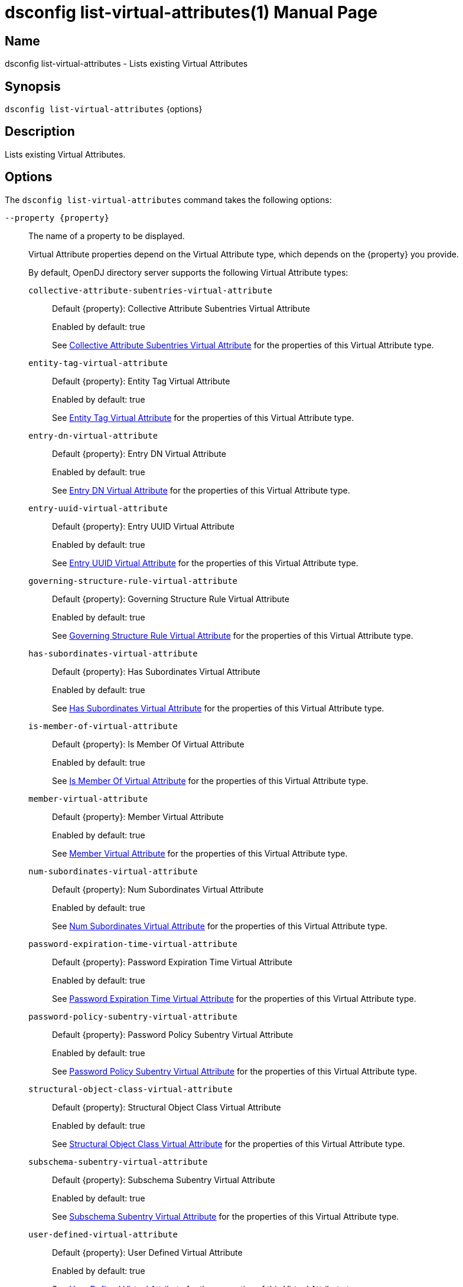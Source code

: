 ////
  The contents of this file are subject to the terms of the Common Development and
  Distribution License (the License). You may not use this file except in compliance with the
  License.

  You can obtain a copy of the License at legal/CDDLv1.0.txt. See the License for the
  specific language governing permission and limitations under the License.

  When distributing Covered Software, include this CDDL Header Notice in each file and include
  the License file at legal/CDDLv1.0.txt. If applicable, add the following below the CDDL
  Header, with the fields enclosed by brackets [] replaced by your own identifying
  information: "Portions Copyright [year] [name of copyright owner]".

  Copyright 2011-2017 ForgeRock AS.
  Portions Copyright 2025 3A Systems LLC.
////

[#dsconfig-list-virtual-attributes]
= dsconfig list-virtual-attributes(1)
:doctype: manpage
:manmanual: Directory Server Tools
:mansource: OpenDJ

== Name
dsconfig list-virtual-attributes - Lists existing Virtual Attributes

== Synopsis

`dsconfig list-virtual-attributes` {options}

[#dsconfig-list-virtual-attributes-description]
== Description

Lists existing Virtual Attributes.



[#dsconfig-list-virtual-attributes-options]
== Options

The `dsconfig list-virtual-attributes` command takes the following options:

--
`--property {property}`::

The name of a property to be displayed.
+

[open]
====
Virtual Attribute properties depend on the Virtual Attribute type, which depends on the {property} you provide.

By default, OpenDJ directory server supports the following Virtual Attribute types:

`collective-attribute-subentries-virtual-attribute`::
+
Default {property}: Collective Attribute Subentries Virtual Attribute
+
Enabled by default: true
+
See  <<dsconfig-list-virtual-attributes-collective-attribute-subentries-virtual-attribute>> for the properties of this Virtual Attribute type.
`entity-tag-virtual-attribute`::
+
Default {property}: Entity Tag Virtual Attribute
+
Enabled by default: true
+
See  <<dsconfig-list-virtual-attributes-entity-tag-virtual-attribute>> for the properties of this Virtual Attribute type.
`entry-dn-virtual-attribute`::
+
Default {property}: Entry DN Virtual Attribute
+
Enabled by default: true
+
See  <<dsconfig-list-virtual-attributes-entry-dn-virtual-attribute>> for the properties of this Virtual Attribute type.
`entry-uuid-virtual-attribute`::
+
Default {property}: Entry UUID Virtual Attribute
+
Enabled by default: true
+
See  <<dsconfig-list-virtual-attributes-entry-uuid-virtual-attribute>> for the properties of this Virtual Attribute type.
`governing-structure-rule-virtual-attribute`::
+
Default {property}: Governing Structure Rule Virtual Attribute
+
Enabled by default: true
+
See  <<dsconfig-list-virtual-attributes-governing-structure-rule-virtual-attribute>> for the properties of this Virtual Attribute type.
`has-subordinates-virtual-attribute`::
+
Default {property}: Has Subordinates Virtual Attribute
+
Enabled by default: true
+
See  <<dsconfig-list-virtual-attributes-has-subordinates-virtual-attribute>> for the properties of this Virtual Attribute type.
`is-member-of-virtual-attribute`::
+
Default {property}: Is Member Of Virtual Attribute
+
Enabled by default: true
+
See  <<dsconfig-list-virtual-attributes-is-member-of-virtual-attribute>> for the properties of this Virtual Attribute type.
`member-virtual-attribute`::
+
Default {property}: Member Virtual Attribute
+
Enabled by default: true
+
See  <<dsconfig-list-virtual-attributes-member-virtual-attribute>> for the properties of this Virtual Attribute type.
`num-subordinates-virtual-attribute`::
+
Default {property}: Num Subordinates Virtual Attribute
+
Enabled by default: true
+
See  <<dsconfig-list-virtual-attributes-num-subordinates-virtual-attribute>> for the properties of this Virtual Attribute type.
`password-expiration-time-virtual-attribute`::
+
Default {property}: Password Expiration Time Virtual Attribute
+
Enabled by default: true
+
See  <<dsconfig-list-virtual-attributes-password-expiration-time-virtual-attribute>> for the properties of this Virtual Attribute type.
`password-policy-subentry-virtual-attribute`::
+
Default {property}: Password Policy Subentry Virtual Attribute
+
Enabled by default: true
+
See  <<dsconfig-list-virtual-attributes-password-policy-subentry-virtual-attribute>> for the properties of this Virtual Attribute type.
`structural-object-class-virtual-attribute`::
+
Default {property}: Structural Object Class Virtual Attribute
+
Enabled by default: true
+
See  <<dsconfig-list-virtual-attributes-structural-object-class-virtual-attribute>> for the properties of this Virtual Attribute type.
`subschema-subentry-virtual-attribute`::
+
Default {property}: Subschema Subentry Virtual Attribute
+
Enabled by default: true
+
See  <<dsconfig-list-virtual-attributes-subschema-subentry-virtual-attribute>> for the properties of this Virtual Attribute type.
`user-defined-virtual-attribute`::
+
Default {property}: User Defined Virtual Attribute
+
Enabled by default: true
+
See  <<dsconfig-list-virtual-attributes-user-defined-virtual-attribute>> for the properties of this Virtual Attribute type.
====

`-z | --unit-size {unit}`::

Display size data using the specified unit. The value for UNIT can be one of b, kb, mb, gb, or tb (bytes, kilobytes, megabytes, gigabytes, or terabytes).
+

[open]
====
Virtual Attribute properties depend on the Virtual Attribute type, which depends on the {unit} you provide.

By default, OpenDJ directory server supports the following Virtual Attribute types:

`collective-attribute-subentries-virtual-attribute`::
+
Default {unit}: Collective Attribute Subentries Virtual Attribute
+
Enabled by default: true
+
See  <<dsconfig-list-virtual-attributes-collective-attribute-subentries-virtual-attribute>> for the properties of this Virtual Attribute type.
`entity-tag-virtual-attribute`::
+
Default {unit}: Entity Tag Virtual Attribute
+
Enabled by default: true
+
See  <<dsconfig-list-virtual-attributes-entity-tag-virtual-attribute>> for the properties of this Virtual Attribute type.
`entry-dn-virtual-attribute`::
+
Default {unit}: Entry DN Virtual Attribute
+
Enabled by default: true
+
See  <<dsconfig-list-virtual-attributes-entry-dn-virtual-attribute>> for the properties of this Virtual Attribute type.
`entry-uuid-virtual-attribute`::
+
Default {unit}: Entry UUID Virtual Attribute
+
Enabled by default: true
+
See  <<dsconfig-list-virtual-attributes-entry-uuid-virtual-attribute>> for the properties of this Virtual Attribute type.
`governing-structure-rule-virtual-attribute`::
+
Default {unit}: Governing Structure Rule Virtual Attribute
+
Enabled by default: true
+
See  <<dsconfig-list-virtual-attributes-governing-structure-rule-virtual-attribute>> for the properties of this Virtual Attribute type.
`has-subordinates-virtual-attribute`::
+
Default {unit}: Has Subordinates Virtual Attribute
+
Enabled by default: true
+
See  <<dsconfig-list-virtual-attributes-has-subordinates-virtual-attribute>> for the properties of this Virtual Attribute type.
`is-member-of-virtual-attribute`::
+
Default {unit}: Is Member Of Virtual Attribute
+
Enabled by default: true
+
See  <<dsconfig-list-virtual-attributes-is-member-of-virtual-attribute>> for the properties of this Virtual Attribute type.
`member-virtual-attribute`::
+
Default {unit}: Member Virtual Attribute
+
Enabled by default: true
+
See  <<dsconfig-list-virtual-attributes-member-virtual-attribute>> for the properties of this Virtual Attribute type.
`num-subordinates-virtual-attribute`::
+
Default {unit}: Num Subordinates Virtual Attribute
+
Enabled by default: true
+
See  <<dsconfig-list-virtual-attributes-num-subordinates-virtual-attribute>> for the properties of this Virtual Attribute type.
`password-expiration-time-virtual-attribute`::
+
Default {unit}: Password Expiration Time Virtual Attribute
+
Enabled by default: true
+
See  <<dsconfig-list-virtual-attributes-password-expiration-time-virtual-attribute>> for the properties of this Virtual Attribute type.
`password-policy-subentry-virtual-attribute`::
+
Default {unit}: Password Policy Subentry Virtual Attribute
+
Enabled by default: true
+
See  <<dsconfig-list-virtual-attributes-password-policy-subentry-virtual-attribute>> for the properties of this Virtual Attribute type.
`structural-object-class-virtual-attribute`::
+
Default {unit}: Structural Object Class Virtual Attribute
+
Enabled by default: true
+
See  <<dsconfig-list-virtual-attributes-structural-object-class-virtual-attribute>> for the properties of this Virtual Attribute type.
`subschema-subentry-virtual-attribute`::
+
Default {unit}: Subschema Subentry Virtual Attribute
+
Enabled by default: true
+
See  <<dsconfig-list-virtual-attributes-subschema-subentry-virtual-attribute>> for the properties of this Virtual Attribute type.
`user-defined-virtual-attribute`::
+
Default {unit}: User Defined Virtual Attribute
+
Enabled by default: true
+
See  <<dsconfig-list-virtual-attributes-user-defined-virtual-attribute>> for the properties of this Virtual Attribute type.
====

`-m | --unit-time {unit}`::

Display time data using the specified unit. The value for UNIT can be one of ms, s, m, h, d, or w (milliseconds, seconds, minutes, hours, days, or weeks).
+

[open]
====
Virtual Attribute properties depend on the Virtual Attribute type, which depends on the {unit} you provide.

By default, OpenDJ directory server supports the following Virtual Attribute types:

`collective-attribute-subentries-virtual-attribute`::
+
Default {unit}: Collective Attribute Subentries Virtual Attribute
+
Enabled by default: true
+
See  <<dsconfig-list-virtual-attributes-collective-attribute-subentries-virtual-attribute>> for the properties of this Virtual Attribute type.
`entity-tag-virtual-attribute`::
+
Default {unit}: Entity Tag Virtual Attribute
+
Enabled by default: true
+
See  <<dsconfig-list-virtual-attributes-entity-tag-virtual-attribute>> for the properties of this Virtual Attribute type.
`entry-dn-virtual-attribute`::
+
Default {unit}: Entry DN Virtual Attribute
+
Enabled by default: true
+
See  <<dsconfig-list-virtual-attributes-entry-dn-virtual-attribute>> for the properties of this Virtual Attribute type.
`entry-uuid-virtual-attribute`::
+
Default {unit}: Entry UUID Virtual Attribute
+
Enabled by default: true
+
See  <<dsconfig-list-virtual-attributes-entry-uuid-virtual-attribute>> for the properties of this Virtual Attribute type.
`governing-structure-rule-virtual-attribute`::
+
Default {unit}: Governing Structure Rule Virtual Attribute
+
Enabled by default: true
+
See  <<dsconfig-list-virtual-attributes-governing-structure-rule-virtual-attribute>> for the properties of this Virtual Attribute type.
`has-subordinates-virtual-attribute`::
+
Default {unit}: Has Subordinates Virtual Attribute
+
Enabled by default: true
+
See  <<dsconfig-list-virtual-attributes-has-subordinates-virtual-attribute>> for the properties of this Virtual Attribute type.
`is-member-of-virtual-attribute`::
+
Default {unit}: Is Member Of Virtual Attribute
+
Enabled by default: true
+
See  <<dsconfig-list-virtual-attributes-is-member-of-virtual-attribute>> for the properties of this Virtual Attribute type.
`member-virtual-attribute`::
+
Default {unit}: Member Virtual Attribute
+
Enabled by default: true
+
See  <<dsconfig-list-virtual-attributes-member-virtual-attribute>> for the properties of this Virtual Attribute type.
`num-subordinates-virtual-attribute`::
+
Default {unit}: Num Subordinates Virtual Attribute
+
Enabled by default: true
+
See  <<dsconfig-list-virtual-attributes-num-subordinates-virtual-attribute>> for the properties of this Virtual Attribute type.
`password-expiration-time-virtual-attribute`::
+
Default {unit}: Password Expiration Time Virtual Attribute
+
Enabled by default: true
+
See  <<dsconfig-list-virtual-attributes-password-expiration-time-virtual-attribute>> for the properties of this Virtual Attribute type.
`password-policy-subentry-virtual-attribute`::
+
Default {unit}: Password Policy Subentry Virtual Attribute
+
Enabled by default: true
+
See  <<dsconfig-list-virtual-attributes-password-policy-subentry-virtual-attribute>> for the properties of this Virtual Attribute type.
`structural-object-class-virtual-attribute`::
+
Default {unit}: Structural Object Class Virtual Attribute
+
Enabled by default: true
+
See  <<dsconfig-list-virtual-attributes-structural-object-class-virtual-attribute>> for the properties of this Virtual Attribute type.
`subschema-subentry-virtual-attribute`::
+
Default {unit}: Subschema Subentry Virtual Attribute
+
Enabled by default: true
+
See  <<dsconfig-list-virtual-attributes-subschema-subentry-virtual-attribute>> for the properties of this Virtual Attribute type.
`user-defined-virtual-attribute`::
+
Default {unit}: User Defined Virtual Attribute
+
Enabled by default: true
+
See  <<dsconfig-list-virtual-attributes-user-defined-virtual-attribute>> for the properties of this Virtual Attribute type.
====

--

[#dsconfig-list-virtual-attributes-collective-attribute-subentries-virtual-attribute]
== Collective Attribute Subentries Virtual Attribute

Virtual Attributes of type collective-attribute-subentries-virtual-attribute have the following properties:

--


attribute-type::
[open]
====
Description::
Specifies the attribute type for the attribute whose values are to be dynamically assigned by the virtual attribute. 


Default Value::
collectiveAttributeSubentries


Allowed Values::
The name of an attribute type defined in the server schema.


Multi-valued::
No

Required::
Yes

Admin Action Required::
None

Advanced Property::
No

Read-only::
No


====

base-dn::
[open]
====
Description::
Specifies the base DNs for the branches containing entries that are eligible to use this virtual attribute. If no values are given, then the server generates virtual attributes anywhere in the server.


Default Value::
The location of the entry in the server is not taken into account when determining whether an entry is eligible to use this virtual attribute.


Allowed Values::
A valid DN.


Multi-valued::
Yes

Required::
No

Admin Action Required::
None

Advanced Property::
No

Read-only::
No


====

conflict-behavior::
[open]
====
Description::
Specifies the behavior that the server is to exhibit for entries that already contain one or more real values for the associated attribute. 


Default Value::
virtual-overrides-real


Allowed Values::


merge-real-and-virtual::
Indicates that the virtual attribute provider is to preserve any real values contained in the entry and merge them with the set of generated virtual values so that both the real and virtual values are used.

real-overrides-virtual::
Indicates that any real values contained in the entry are preserved and used, and virtual values are not generated.

virtual-overrides-real::
Indicates that the virtual attribute provider suppresses any real values contained in the entry and generates virtual values and uses them.



Multi-valued::
No

Required::
No

Admin Action Required::
None

Advanced Property::
Yes (Use --advanced in interactive mode.)

Read-only::
No


====

enabled::
[open]
====
Description::
Indicates whether the Virtual Attribute is enabled for use. 


Default Value::
None


Allowed Values::
true
false


Multi-valued::
No

Required::
Yes

Admin Action Required::
None

Advanced Property::
No

Read-only::
No


====

filter::
[open]
====
Description::
Specifies the search filters to be applied against entries to determine if the virtual attribute is to be generated for those entries. If no values are given, then any entry is eligible to have the value generated. If one or more filters are specified, then only entries that match at least one of those filters are allowed to have the virtual attribute.


Default Value::
(objectClass=*)


Allowed Values::
Any valid search filter string.


Multi-valued::
Yes

Required::
No

Admin Action Required::
None

Advanced Property::
No

Read-only::
No


====

group-dn::
[open]
====
Description::
Specifies the DNs of the groups whose members can be eligible to use this virtual attribute. If no values are given, then group membership is not taken into account when generating the virtual attribute. If one or more group DNs are specified, then only members of those groups are allowed to have the virtual attribute.


Default Value::
Group membership is not taken into account when determining whether an entry is eligible to use this virtual attribute.


Allowed Values::
A valid DN.


Multi-valued::
Yes

Required::
No

Admin Action Required::
None

Advanced Property::
No

Read-only::
No


====

java-class::
[open]
====
Description::
Specifies the fully-qualified name of the virtual attribute provider class that generates the attribute values. 


Default Value::
org.opends.server.extensions.CollectiveAttributeSubentriesVirtualAttributeProvider


Allowed Values::
A Java class that implements or extends the class(es): org.opends.server.api.VirtualAttributeProvider


Multi-valued::
No

Required::
Yes

Admin Action Required::
The Virtual Attribute must be disabled and re-enabled for changes to this setting to take effect

Advanced Property::
Yes (Use --advanced in interactive mode.)

Read-only::
No


====

scope::
[open]
====
Description::
Specifies the LDAP scope associated with base DNs for entries that are eligible to use this virtual attribute. 


Default Value::
whole-subtree


Allowed Values::


base-object::
Search the base object only.

single-level::
Search the immediate children of the base object but do not include any of their descendants or the base object itself.

subordinate-subtree::
Search the entire subtree below the base object but do not include the base object itself.

whole-subtree::
Search the base object and the entire subtree below the base object.



Multi-valued::
No

Required::
No

Admin Action Required::
None

Advanced Property::
No

Read-only::
No


====



--

[#dsconfig-list-virtual-attributes-entity-tag-virtual-attribute]
== Entity Tag Virtual Attribute

Virtual Attributes of type entity-tag-virtual-attribute have the following properties:

--


attribute-type::
[open]
====
Description::
Specifies the attribute type for the attribute whose values are to be dynamically assigned by the virtual attribute. 


Default Value::
etag


Allowed Values::
The name of an attribute type defined in the server schema.


Multi-valued::
No

Required::
Yes

Admin Action Required::
None

Advanced Property::
No

Read-only::
No


====

base-dn::
[open]
====
Description::
Specifies the base DNs for the branches containing entries that are eligible to use this virtual attribute. If no values are given, then the server generates virtual attributes anywhere in the server.


Default Value::
The location of the entry in the server is not taken into account when determining whether an entry is eligible to use this virtual attribute.


Allowed Values::
A valid DN.


Multi-valued::
Yes

Required::
No

Admin Action Required::
None

Advanced Property::
No

Read-only::
No


====

checksum-algorithm::
[open]
====
Description::
The algorithm which should be used for calculating the entity tag checksum value. 


Default Value::
adler-32


Allowed Values::


adler-32::
The Adler-32 checksum algorithm which is almost as reliable as a CRC-32 but can be computed much faster.

crc-32::
The CRC-32 checksum algorithm.



Multi-valued::
No

Required::
No

Admin Action Required::
None

Advanced Property::
No

Read-only::
No


====

conflict-behavior::
[open]
====
Description::
Specifies the behavior that the server is to exhibit for entries that already contain one or more real values for the associated attribute. 


Default Value::
real-overrides-virtual


Allowed Values::


merge-real-and-virtual::
Indicates that the virtual attribute provider is to preserve any real values contained in the entry and merge them with the set of generated virtual values so that both the real and virtual values are used.

real-overrides-virtual::
Indicates that any real values contained in the entry are preserved and used, and virtual values are not generated.

virtual-overrides-real::
Indicates that the virtual attribute provider suppresses any real values contained in the entry and generates virtual values and uses them.



Multi-valued::
No

Required::
No

Admin Action Required::
None

Advanced Property::
Yes (Use --advanced in interactive mode.)

Read-only::
No


====

enabled::
[open]
====
Description::
Indicates whether the Virtual Attribute is enabled for use. 


Default Value::
None


Allowed Values::
true
false


Multi-valued::
No

Required::
Yes

Admin Action Required::
None

Advanced Property::
No

Read-only::
No


====

excluded-attribute::
[open]
====
Description::
The list of attributes which should be ignored when calculating the entity tag checksum value. Certain attributes like &quot;ds-sync-hist&quot; may vary between replicas due to different purging schedules and should not be included in the checksum.


Default Value::
ds-sync-hist


Allowed Values::
The name of an attribute type defined in the server schema.


Multi-valued::
Yes

Required::
No

Admin Action Required::
None

Advanced Property::
No

Read-only::
No


====

filter::
[open]
====
Description::
Specifies the search filters to be applied against entries to determine if the virtual attribute is to be generated for those entries. If no values are given, then any entry is eligible to have the value generated. If one or more filters are specified, then only entries that match at least one of those filters are allowed to have the virtual attribute.


Default Value::
(objectClass=*)


Allowed Values::
Any valid search filter string.


Multi-valued::
Yes

Required::
No

Admin Action Required::
None

Advanced Property::
No

Read-only::
No


====

group-dn::
[open]
====
Description::
Specifies the DNs of the groups whose members can be eligible to use this virtual attribute. If no values are given, then group membership is not taken into account when generating the virtual attribute. If one or more group DNs are specified, then only members of those groups are allowed to have the virtual attribute.


Default Value::
Group membership is not taken into account when determining whether an entry is eligible to use this virtual attribute.


Allowed Values::
A valid DN.


Multi-valued::
Yes

Required::
No

Admin Action Required::
None

Advanced Property::
No

Read-only::
No


====

java-class::
[open]
====
Description::
Specifies the fully-qualified name of the virtual attribute provider class that generates the attribute values. 


Default Value::
org.opends.server.extensions.EntityTagVirtualAttributeProvider


Allowed Values::
A Java class that implements or extends the class(es): org.opends.server.api.VirtualAttributeProvider


Multi-valued::
No

Required::
Yes

Admin Action Required::
The Virtual Attribute must be disabled and re-enabled for changes to this setting to take effect

Advanced Property::
Yes (Use --advanced in interactive mode.)

Read-only::
No


====

scope::
[open]
====
Description::
Specifies the LDAP scope associated with base DNs for entries that are eligible to use this virtual attribute. 


Default Value::
whole-subtree


Allowed Values::


base-object::
Search the base object only.

single-level::
Search the immediate children of the base object but do not include any of their descendants or the base object itself.

subordinate-subtree::
Search the entire subtree below the base object but do not include the base object itself.

whole-subtree::
Search the base object and the entire subtree below the base object.



Multi-valued::
No

Required::
No

Admin Action Required::
None

Advanced Property::
No

Read-only::
No


====



--

[#dsconfig-list-virtual-attributes-entry-dn-virtual-attribute]
== Entry DN Virtual Attribute

Virtual Attributes of type entry-dn-virtual-attribute have the following properties:

--


attribute-type::
[open]
====
Description::
Specifies the attribute type for the attribute whose values are to be dynamically assigned by the virtual attribute. 


Default Value::
entryDN


Allowed Values::
The name of an attribute type defined in the server schema.


Multi-valued::
No

Required::
Yes

Admin Action Required::
None

Advanced Property::
No

Read-only::
No


====

base-dn::
[open]
====
Description::
Specifies the base DNs for the branches containing entries that are eligible to use this virtual attribute. If no values are given, then the server generates virtual attributes anywhere in the server.


Default Value::
The location of the entry in the server is not taken into account when determining whether an entry is eligible to use this virtual attribute.


Allowed Values::
A valid DN.


Multi-valued::
Yes

Required::
No

Admin Action Required::
None

Advanced Property::
No

Read-only::
No


====

conflict-behavior::
[open]
====
Description::
Specifies the behavior that the server is to exhibit for entries that already contain one or more real values for the associated attribute. 


Default Value::
virtual-overrides-real


Allowed Values::


merge-real-and-virtual::
Indicates that the virtual attribute provider is to preserve any real values contained in the entry and merge them with the set of generated virtual values so that both the real and virtual values are used.

real-overrides-virtual::
Indicates that any real values contained in the entry are preserved and used, and virtual values are not generated.

virtual-overrides-real::
Indicates that the virtual attribute provider suppresses any real values contained in the entry and generates virtual values and uses them.



Multi-valued::
No

Required::
No

Admin Action Required::
None

Advanced Property::
Yes (Use --advanced in interactive mode.)

Read-only::
No


====

enabled::
[open]
====
Description::
Indicates whether the Virtual Attribute is enabled for use. 


Default Value::
None


Allowed Values::
true
false


Multi-valued::
No

Required::
Yes

Admin Action Required::
None

Advanced Property::
No

Read-only::
No


====

filter::
[open]
====
Description::
Specifies the search filters to be applied against entries to determine if the virtual attribute is to be generated for those entries. If no values are given, then any entry is eligible to have the value generated. If one or more filters are specified, then only entries that match at least one of those filters are allowed to have the virtual attribute.


Default Value::
(objectClass=*)


Allowed Values::
Any valid search filter string.


Multi-valued::
Yes

Required::
No

Admin Action Required::
None

Advanced Property::
No

Read-only::
No


====

group-dn::
[open]
====
Description::
Specifies the DNs of the groups whose members can be eligible to use this virtual attribute. If no values are given, then group membership is not taken into account when generating the virtual attribute. If one or more group DNs are specified, then only members of those groups are allowed to have the virtual attribute.


Default Value::
Group membership is not taken into account when determining whether an entry is eligible to use this virtual attribute.


Allowed Values::
A valid DN.


Multi-valued::
Yes

Required::
No

Admin Action Required::
None

Advanced Property::
No

Read-only::
No


====

java-class::
[open]
====
Description::
Specifies the fully-qualified name of the virtual attribute provider class that generates the attribute values. 


Default Value::
org.opends.server.extensions.EntryDNVirtualAttributeProvider


Allowed Values::
A Java class that implements or extends the class(es): org.opends.server.api.VirtualAttributeProvider


Multi-valued::
No

Required::
Yes

Admin Action Required::
The Virtual Attribute must be disabled and re-enabled for changes to this setting to take effect

Advanced Property::
Yes (Use --advanced in interactive mode.)

Read-only::
No


====

scope::
[open]
====
Description::
Specifies the LDAP scope associated with base DNs for entries that are eligible to use this virtual attribute. 


Default Value::
whole-subtree


Allowed Values::


base-object::
Search the base object only.

single-level::
Search the immediate children of the base object but do not include any of their descendants or the base object itself.

subordinate-subtree::
Search the entire subtree below the base object but do not include the base object itself.

whole-subtree::
Search the base object and the entire subtree below the base object.



Multi-valued::
No

Required::
No

Admin Action Required::
None

Advanced Property::
No

Read-only::
No


====



--

[#dsconfig-list-virtual-attributes-entry-uuid-virtual-attribute]
== Entry UUID Virtual Attribute

Virtual Attributes of type entry-uuid-virtual-attribute have the following properties:

--


attribute-type::
[open]
====
Description::
Specifies the attribute type for the attribute whose values are to be dynamically assigned by the virtual attribute. 


Default Value::
entryUUID


Allowed Values::
The name of an attribute type defined in the server schema.


Multi-valued::
No

Required::
Yes

Admin Action Required::
None

Advanced Property::
No

Read-only::
No


====

base-dn::
[open]
====
Description::
Specifies the base DNs for the branches containing entries that are eligible to use this virtual attribute. If no values are given, then the server generates virtual attributes anywhere in the server.


Default Value::
The location of the entry in the server is not taken into account when determining whether an entry is eligible to use this virtual attribute.


Allowed Values::
A valid DN.


Multi-valued::
Yes

Required::
No

Admin Action Required::
None

Advanced Property::
No

Read-only::
No


====

conflict-behavior::
[open]
====
Description::
Specifies the behavior that the server is to exhibit for entries that already contain one or more real values for the associated attribute. 


Default Value::
real-overrides-virtual


Allowed Values::


merge-real-and-virtual::
Indicates that the virtual attribute provider is to preserve any real values contained in the entry and merge them with the set of generated virtual values so that both the real and virtual values are used.

real-overrides-virtual::
Indicates that any real values contained in the entry are preserved and used, and virtual values are not generated.

virtual-overrides-real::
Indicates that the virtual attribute provider suppresses any real values contained in the entry and generates virtual values and uses them.



Multi-valued::
No

Required::
No

Admin Action Required::
None

Advanced Property::
Yes (Use --advanced in interactive mode.)

Read-only::
No


====

enabled::
[open]
====
Description::
Indicates whether the Virtual Attribute is enabled for use. 


Default Value::
None


Allowed Values::
true
false


Multi-valued::
No

Required::
Yes

Admin Action Required::
None

Advanced Property::
No

Read-only::
No


====

filter::
[open]
====
Description::
Specifies the search filters to be applied against entries to determine if the virtual attribute is to be generated for those entries. If no values are given, then any entry is eligible to have the value generated. If one or more filters are specified, then only entries that match at least one of those filters are allowed to have the virtual attribute.


Default Value::
(objectClass=*)


Allowed Values::
Any valid search filter string.


Multi-valued::
Yes

Required::
No

Admin Action Required::
None

Advanced Property::
No

Read-only::
No


====

group-dn::
[open]
====
Description::
Specifies the DNs of the groups whose members can be eligible to use this virtual attribute. If no values are given, then group membership is not taken into account when generating the virtual attribute. If one or more group DNs are specified, then only members of those groups are allowed to have the virtual attribute.


Default Value::
Group membership is not taken into account when determining whether an entry is eligible to use this virtual attribute.


Allowed Values::
A valid DN.


Multi-valued::
Yes

Required::
No

Admin Action Required::
None

Advanced Property::
No

Read-only::
No


====

java-class::
[open]
====
Description::
Specifies the fully-qualified name of the virtual attribute provider class that generates the attribute values. 


Default Value::
org.opends.server.extensions.EntryUUIDVirtualAttributeProvider


Allowed Values::
A Java class that implements or extends the class(es): org.opends.server.api.VirtualAttributeProvider


Multi-valued::
No

Required::
Yes

Admin Action Required::
The Virtual Attribute must be disabled and re-enabled for changes to this setting to take effect

Advanced Property::
Yes (Use --advanced in interactive mode.)

Read-only::
No


====

scope::
[open]
====
Description::
Specifies the LDAP scope associated with base DNs for entries that are eligible to use this virtual attribute. 


Default Value::
whole-subtree


Allowed Values::


base-object::
Search the base object only.

single-level::
Search the immediate children of the base object but do not include any of their descendants or the base object itself.

subordinate-subtree::
Search the entire subtree below the base object but do not include the base object itself.

whole-subtree::
Search the base object and the entire subtree below the base object.



Multi-valued::
No

Required::
No

Admin Action Required::
None

Advanced Property::
No

Read-only::
No


====



--

[#dsconfig-list-virtual-attributes-governing-structure-rule-virtual-attribute]
== Governing Structure Rule Virtual Attribute

Virtual Attributes of type governing-structure-rule-virtual-attribute have the following properties:

--


attribute-type::
[open]
====
Description::
Specifies the attribute type for the attribute whose values are to be dynamically assigned by the virtual attribute. 


Default Value::
governingStructureRule


Allowed Values::
The name of an attribute type defined in the server schema.


Multi-valued::
No

Required::
Yes

Admin Action Required::
None

Advanced Property::
No

Read-only::
No


====

base-dn::
[open]
====
Description::
Specifies the base DNs for the branches containing entries that are eligible to use this virtual attribute. If no values are given, then the server generates virtual attributes anywhere in the server.


Default Value::
The location of the entry in the server is not taken into account when determining whether an entry is eligible to use this virtual attribute.


Allowed Values::
A valid DN.


Multi-valued::
Yes

Required::
No

Admin Action Required::
None

Advanced Property::
No

Read-only::
No


====

conflict-behavior::
[open]
====
Description::
Specifies the behavior that the server is to exhibit for entries that already contain one or more real values for the associated attribute. 


Default Value::
virtual-overrides-real


Allowed Values::


merge-real-and-virtual::
Indicates that the virtual attribute provider is to preserve any real values contained in the entry and merge them with the set of generated virtual values so that both the real and virtual values are used.

real-overrides-virtual::
Indicates that any real values contained in the entry are preserved and used, and virtual values are not generated.

virtual-overrides-real::
Indicates that the virtual attribute provider suppresses any real values contained in the entry and generates virtual values and uses them.



Multi-valued::
No

Required::
No

Admin Action Required::
None

Advanced Property::
Yes (Use --advanced in interactive mode.)

Read-only::
No


====

enabled::
[open]
====
Description::
Indicates whether the Virtual Attribute is enabled for use. 


Default Value::
None


Allowed Values::
true
false


Multi-valued::
No

Required::
Yes

Admin Action Required::
None

Advanced Property::
No

Read-only::
No


====

filter::
[open]
====
Description::
Specifies the search filters to be applied against entries to determine if the virtual attribute is to be generated for those entries. If no values are given, then any entry is eligible to have the value generated. If one or more filters are specified, then only entries that match at least one of those filters are allowed to have the virtual attribute.


Default Value::
(objectClass=*)


Allowed Values::
Any valid search filter string.


Multi-valued::
Yes

Required::
No

Admin Action Required::
None

Advanced Property::
No

Read-only::
No


====

group-dn::
[open]
====
Description::
Specifies the DNs of the groups whose members can be eligible to use this virtual attribute. If no values are given, then group membership is not taken into account when generating the virtual attribute. If one or more group DNs are specified, then only members of those groups are allowed to have the virtual attribute.


Default Value::
Group membership is not taken into account when determining whether an entry is eligible to use this virtual attribute.


Allowed Values::
A valid DN.


Multi-valued::
Yes

Required::
No

Admin Action Required::
None

Advanced Property::
No

Read-only::
No


====

java-class::
[open]
====
Description::
Specifies the fully-qualified name of the virtual attribute provider class that generates the attribute values. 


Default Value::
org.opends.server.extensions.GoverningSturctureRuleVirtualAttributeProvider


Allowed Values::
A Java class that implements or extends the class(es): org.opends.server.api.VirtualAttributeProvider


Multi-valued::
No

Required::
Yes

Admin Action Required::
The Virtual Attribute must be disabled and re-enabled for changes to this setting to take effect

Advanced Property::
Yes (Use --advanced in interactive mode.)

Read-only::
No


====

scope::
[open]
====
Description::
Specifies the LDAP scope associated with base DNs for entries that are eligible to use this virtual attribute. 


Default Value::
whole-subtree


Allowed Values::


base-object::
Search the base object only.

single-level::
Search the immediate children of the base object but do not include any of their descendants or the base object itself.

subordinate-subtree::
Search the entire subtree below the base object but do not include the base object itself.

whole-subtree::
Search the base object and the entire subtree below the base object.



Multi-valued::
No

Required::
No

Admin Action Required::
None

Advanced Property::
No

Read-only::
No


====



--

[#dsconfig-list-virtual-attributes-has-subordinates-virtual-attribute]
== Has Subordinates Virtual Attribute

Virtual Attributes of type has-subordinates-virtual-attribute have the following properties:

--


attribute-type::
[open]
====
Description::
Specifies the attribute type for the attribute whose values are to be dynamically assigned by the virtual attribute. 


Default Value::
hasSubordinates


Allowed Values::
The name of an attribute type defined in the server schema.


Multi-valued::
No

Required::
Yes

Admin Action Required::
None

Advanced Property::
No

Read-only::
No


====

base-dn::
[open]
====
Description::
Specifies the base DNs for the branches containing entries that are eligible to use this virtual attribute. If no values are given, then the server generates virtual attributes anywhere in the server.


Default Value::
The location of the entry in the server is not taken into account when determining whether an entry is eligible to use this virtual attribute.


Allowed Values::
A valid DN.


Multi-valued::
Yes

Required::
No

Admin Action Required::
None

Advanced Property::
No

Read-only::
No


====

conflict-behavior::
[open]
====
Description::
Specifies the behavior that the server is to exhibit for entries that already contain one or more real values for the associated attribute. 


Default Value::
virtual-overrides-real


Allowed Values::


merge-real-and-virtual::
Indicates that the virtual attribute provider is to preserve any real values contained in the entry and merge them with the set of generated virtual values so that both the real and virtual values are used.

real-overrides-virtual::
Indicates that any real values contained in the entry are preserved and used, and virtual values are not generated.

virtual-overrides-real::
Indicates that the virtual attribute provider suppresses any real values contained in the entry and generates virtual values and uses them.



Multi-valued::
No

Required::
No

Admin Action Required::
None

Advanced Property::
Yes (Use --advanced in interactive mode.)

Read-only::
No


====

enabled::
[open]
====
Description::
Indicates whether the Virtual Attribute is enabled for use. 


Default Value::
None


Allowed Values::
true
false


Multi-valued::
No

Required::
Yes

Admin Action Required::
None

Advanced Property::
No

Read-only::
No


====

filter::
[open]
====
Description::
Specifies the search filters to be applied against entries to determine if the virtual attribute is to be generated for those entries. If no values are given, then any entry is eligible to have the value generated. If one or more filters are specified, then only entries that match at least one of those filters are allowed to have the virtual attribute.


Default Value::
(objectClass=*)


Allowed Values::
Any valid search filter string.


Multi-valued::
Yes

Required::
No

Admin Action Required::
None

Advanced Property::
No

Read-only::
No


====

group-dn::
[open]
====
Description::
Specifies the DNs of the groups whose members can be eligible to use this virtual attribute. If no values are given, then group membership is not taken into account when generating the virtual attribute. If one or more group DNs are specified, then only members of those groups are allowed to have the virtual attribute.


Default Value::
Group membership is not taken into account when determining whether an entry is eligible to use this virtual attribute.


Allowed Values::
A valid DN.


Multi-valued::
Yes

Required::
No

Admin Action Required::
None

Advanced Property::
No

Read-only::
No


====

java-class::
[open]
====
Description::
Specifies the fully-qualified name of the virtual attribute provider class that generates the attribute values. 


Default Value::
org.opends.server.extensions.HasSubordinatesVirtualAttributeProvider


Allowed Values::
A Java class that implements or extends the class(es): org.opends.server.api.VirtualAttributeProvider


Multi-valued::
No

Required::
Yes

Admin Action Required::
The Virtual Attribute must be disabled and re-enabled for changes to this setting to take effect

Advanced Property::
Yes (Use --advanced in interactive mode.)

Read-only::
No


====

scope::
[open]
====
Description::
Specifies the LDAP scope associated with base DNs for entries that are eligible to use this virtual attribute. 


Default Value::
whole-subtree


Allowed Values::


base-object::
Search the base object only.

single-level::
Search the immediate children of the base object but do not include any of their descendants or the base object itself.

subordinate-subtree::
Search the entire subtree below the base object but do not include the base object itself.

whole-subtree::
Search the base object and the entire subtree below the base object.



Multi-valued::
No

Required::
No

Admin Action Required::
None

Advanced Property::
No

Read-only::
No


====



--

[#dsconfig-list-virtual-attributes-is-member-of-virtual-attribute]
== Is Member Of Virtual Attribute

Virtual Attributes of type is-member-of-virtual-attribute have the following properties:

--


attribute-type::
[open]
====
Description::
Specifies the attribute type for the attribute whose values are to be dynamically assigned by the virtual attribute. 


Default Value::
isMemberOf


Allowed Values::
The name of an attribute type defined in the server schema.


Multi-valued::
No

Required::
Yes

Admin Action Required::
None

Advanced Property::
No

Read-only::
No


====

base-dn::
[open]
====
Description::
Specifies the base DNs for the branches containing entries that are eligible to use this virtual attribute. If no values are given, then the server generates virtual attributes anywhere in the server.


Default Value::
The location of the entry in the server is not taken into account when determining whether an entry is eligible to use this virtual attribute.


Allowed Values::
A valid DN.


Multi-valued::
Yes

Required::
No

Admin Action Required::
None

Advanced Property::
No

Read-only::
No


====

conflict-behavior::
[open]
====
Description::
Specifies the behavior that the server is to exhibit for entries that already contain one or more real values for the associated attribute. 


Default Value::
virtual-overrides-real


Allowed Values::


merge-real-and-virtual::
Indicates that the virtual attribute provider is to preserve any real values contained in the entry and merge them with the set of generated virtual values so that both the real and virtual values are used.

real-overrides-virtual::
Indicates that any real values contained in the entry are preserved and used, and virtual values are not generated.

virtual-overrides-real::
Indicates that the virtual attribute provider suppresses any real values contained in the entry and generates virtual values and uses them.



Multi-valued::
No

Required::
No

Admin Action Required::
None

Advanced Property::
Yes (Use --advanced in interactive mode.)

Read-only::
No


====

enabled::
[open]
====
Description::
Indicates whether the Virtual Attribute is enabled for use. 


Default Value::
None


Allowed Values::
true
false


Multi-valued::
No

Required::
Yes

Admin Action Required::
None

Advanced Property::
No

Read-only::
No


====

filter::
[open]
====
Description::
Specifies the search filters to be applied against entries to determine if the virtual attribute is to be generated for those entries. If no values are given, then any entry is eligible to have the value generated. If one or more filters are specified, then only entries that match at least one of those filters are allowed to have the virtual attribute.


Default Value::
(objectClass=*)


Allowed Values::
Any valid search filter string.


Multi-valued::
Yes

Required::
No

Admin Action Required::
None

Advanced Property::
No

Read-only::
No


====

group-dn::
[open]
====
Description::
Specifies the DNs of the groups whose members can be eligible to use this virtual attribute. If no values are given, then group membership is not taken into account when generating the virtual attribute. If one or more group DNs are specified, then only members of those groups are allowed to have the virtual attribute.


Default Value::
Group membership is not taken into account when determining whether an entry is eligible to use this virtual attribute.


Allowed Values::
A valid DN.


Multi-valued::
Yes

Required::
No

Admin Action Required::
None

Advanced Property::
No

Read-only::
No


====

java-class::
[open]
====
Description::
Specifies the fully-qualified name of the virtual attribute provider class that generates the attribute values. 


Default Value::
org.opends.server.extensions.IsMemberOfVirtualAttributeProvider


Allowed Values::
A Java class that implements or extends the class(es): org.opends.server.api.VirtualAttributeProvider


Multi-valued::
No

Required::
Yes

Admin Action Required::
The Virtual Attribute must be disabled and re-enabled for changes to this setting to take effect

Advanced Property::
Yes (Use --advanced in interactive mode.)

Read-only::
No


====

scope::
[open]
====
Description::
Specifies the LDAP scope associated with base DNs for entries that are eligible to use this virtual attribute. 


Default Value::
whole-subtree


Allowed Values::


base-object::
Search the base object only.

single-level::
Search the immediate children of the base object but do not include any of their descendants or the base object itself.

subordinate-subtree::
Search the entire subtree below the base object but do not include the base object itself.

whole-subtree::
Search the base object and the entire subtree below the base object.



Multi-valued::
No

Required::
No

Admin Action Required::
None

Advanced Property::
No

Read-only::
No


====



--

[#dsconfig-list-virtual-attributes-member-virtual-attribute]
== Member Virtual Attribute

Virtual Attributes of type member-virtual-attribute have the following properties:

--


allow-retrieving-membership::
[open]
====
Description::
Indicates whether to handle requests that request all values for the virtual attribute. This operation can be very expensive in some cases and is not consistent with the primary function of virtual static groups, which is to make it possible to use static group idioms to determine whether a given user is a member. If this attribute is set to false, attempts to retrieve the entire set of values receive an empty set, and only attempts to determine whether the attribute has a specific value or set of values (which is the primary anticipated use for virtual static groups) are handled properly.


Default Value::
false


Allowed Values::
true
false


Multi-valued::
No

Required::
Yes

Admin Action Required::
None

Advanced Property::
No

Read-only::
No


====

attribute-type::
[open]
====
Description::
Specifies the attribute type for the attribute whose values are to be dynamically assigned by the virtual attribute. 


Default Value::
None


Allowed Values::
The name of an attribute type defined in the server schema.


Multi-valued::
No

Required::
Yes

Admin Action Required::
None

Advanced Property::
No

Read-only::
No


====

base-dn::
[open]
====
Description::
Specifies the base DNs for the branches containing entries that are eligible to use this virtual attribute. If no values are given, then the server generates virtual attributes anywhere in the server.


Default Value::
The location of the entry in the server is not taken into account when determining whether an entry is eligible to use this virtual attribute.


Allowed Values::
A valid DN.


Multi-valued::
Yes

Required::
No

Admin Action Required::
None

Advanced Property::
No

Read-only::
No


====

conflict-behavior::
[open]
====
Description::
Specifies the behavior that the server is to exhibit for entries that already contain one or more real values for the associated attribute. 


Default Value::
virtual-overrides-real


Allowed Values::


merge-real-and-virtual::
Indicates that the virtual attribute provider is to preserve any real values contained in the entry and merge them with the set of generated virtual values so that both the real and virtual values are used.

real-overrides-virtual::
Indicates that any real values contained in the entry are preserved and used, and virtual values are not generated.

virtual-overrides-real::
Indicates that the virtual attribute provider suppresses any real values contained in the entry and generates virtual values and uses them.



Multi-valued::
No

Required::
No

Admin Action Required::
None

Advanced Property::
No

Read-only::
No


====

enabled::
[open]
====
Description::
Indicates whether the Virtual Attribute is enabled for use. 


Default Value::
None


Allowed Values::
true
false


Multi-valued::
No

Required::
Yes

Admin Action Required::
None

Advanced Property::
No

Read-only::
No


====

filter::
[open]
====
Description::
Specifies the search filters to be applied against entries to determine if the virtual attribute is to be generated for those entries. If no values are given, then any entry is eligible to have the value generated. If one or more filters are specified, then only entries that match at least one of those filters are allowed to have the virtual attribute.


Default Value::
(objectClass=*)


Allowed Values::
Any valid search filter string.


Multi-valued::
Yes

Required::
No

Admin Action Required::
None

Advanced Property::
No

Read-only::
No


====

group-dn::
[open]
====
Description::
Specifies the DNs of the groups whose members can be eligible to use this virtual attribute. If no values are given, then group membership is not taken into account when generating the virtual attribute. If one or more group DNs are specified, then only members of those groups are allowed to have the virtual attribute.


Default Value::
Group membership is not taken into account when determining whether an entry is eligible to use this virtual attribute.


Allowed Values::
A valid DN.


Multi-valued::
Yes

Required::
No

Admin Action Required::
None

Advanced Property::
No

Read-only::
No


====

java-class::
[open]
====
Description::
Specifies the fully-qualified name of the virtual attribute provider class that generates the attribute values. 


Default Value::
org.opends.server.extensions.MemberVirtualAttributeProvider


Allowed Values::
A Java class that implements or extends the class(es): org.opends.server.api.VirtualAttributeProvider


Multi-valued::
No

Required::
Yes

Admin Action Required::
The Virtual Attribute must be disabled and re-enabled for changes to this setting to take effect

Advanced Property::
Yes (Use --advanced in interactive mode.)

Read-only::
No


====

scope::
[open]
====
Description::
Specifies the LDAP scope associated with base DNs for entries that are eligible to use this virtual attribute. 


Default Value::
whole-subtree


Allowed Values::


base-object::
Search the base object only.

single-level::
Search the immediate children of the base object but do not include any of their descendants or the base object itself.

subordinate-subtree::
Search the entire subtree below the base object but do not include the base object itself.

whole-subtree::
Search the base object and the entire subtree below the base object.



Multi-valued::
No

Required::
No

Admin Action Required::
None

Advanced Property::
No

Read-only::
No


====



--

[#dsconfig-list-virtual-attributes-num-subordinates-virtual-attribute]
== Num Subordinates Virtual Attribute

Virtual Attributes of type num-subordinates-virtual-attribute have the following properties:

--


attribute-type::
[open]
====
Description::
Specifies the attribute type for the attribute whose values are to be dynamically assigned by the virtual attribute. 


Default Value::
numSubordinates


Allowed Values::
The name of an attribute type defined in the server schema.


Multi-valued::
No

Required::
Yes

Admin Action Required::
None

Advanced Property::
No

Read-only::
No


====

base-dn::
[open]
====
Description::
Specifies the base DNs for the branches containing entries that are eligible to use this virtual attribute. If no values are given, then the server generates virtual attributes anywhere in the server.


Default Value::
The location of the entry in the server is not taken into account when determining whether an entry is eligible to use this virtual attribute.


Allowed Values::
A valid DN.


Multi-valued::
Yes

Required::
No

Admin Action Required::
None

Advanced Property::
No

Read-only::
No


====

conflict-behavior::
[open]
====
Description::
Specifies the behavior that the server is to exhibit for entries that already contain one or more real values for the associated attribute. 


Default Value::
virtual-overrides-real


Allowed Values::


merge-real-and-virtual::
Indicates that the virtual attribute provider is to preserve any real values contained in the entry and merge them with the set of generated virtual values so that both the real and virtual values are used.

real-overrides-virtual::
Indicates that any real values contained in the entry are preserved and used, and virtual values are not generated.

virtual-overrides-real::
Indicates that the virtual attribute provider suppresses any real values contained in the entry and generates virtual values and uses them.



Multi-valued::
No

Required::
No

Admin Action Required::
None

Advanced Property::
Yes (Use --advanced in interactive mode.)

Read-only::
No


====

enabled::
[open]
====
Description::
Indicates whether the Virtual Attribute is enabled for use. 


Default Value::
None


Allowed Values::
true
false


Multi-valued::
No

Required::
Yes

Admin Action Required::
None

Advanced Property::
No

Read-only::
No


====

filter::
[open]
====
Description::
Specifies the search filters to be applied against entries to determine if the virtual attribute is to be generated for those entries. If no values are given, then any entry is eligible to have the value generated. If one or more filters are specified, then only entries that match at least one of those filters are allowed to have the virtual attribute.


Default Value::
(objectClass=*)


Allowed Values::
Any valid search filter string.


Multi-valued::
Yes

Required::
No

Admin Action Required::
None

Advanced Property::
No

Read-only::
No


====

group-dn::
[open]
====
Description::
Specifies the DNs of the groups whose members can be eligible to use this virtual attribute. If no values are given, then group membership is not taken into account when generating the virtual attribute. If one or more group DNs are specified, then only members of those groups are allowed to have the virtual attribute.


Default Value::
Group membership is not taken into account when determining whether an entry is eligible to use this virtual attribute.


Allowed Values::
A valid DN.


Multi-valued::
Yes

Required::
No

Admin Action Required::
None

Advanced Property::
No

Read-only::
No


====

java-class::
[open]
====
Description::
Specifies the fully-qualified name of the virtual attribute provider class that generates the attribute values. 


Default Value::
org.opends.server.extensions.NumSubordinatesVirtualAttributeProvider


Allowed Values::
A Java class that implements or extends the class(es): org.opends.server.api.VirtualAttributeProvider


Multi-valued::
No

Required::
Yes

Admin Action Required::
The Virtual Attribute must be disabled and re-enabled for changes to this setting to take effect

Advanced Property::
Yes (Use --advanced in interactive mode.)

Read-only::
No


====

scope::
[open]
====
Description::
Specifies the LDAP scope associated with base DNs for entries that are eligible to use this virtual attribute. 


Default Value::
whole-subtree


Allowed Values::


base-object::
Search the base object only.

single-level::
Search the immediate children of the base object but do not include any of their descendants or the base object itself.

subordinate-subtree::
Search the entire subtree below the base object but do not include the base object itself.

whole-subtree::
Search the base object and the entire subtree below the base object.



Multi-valued::
No

Required::
No

Admin Action Required::
None

Advanced Property::
No

Read-only::
No


====



--

[#dsconfig-list-virtual-attributes-password-expiration-time-virtual-attribute]
== Password Expiration Time Virtual Attribute

Virtual Attributes of type password-expiration-time-virtual-attribute have the following properties:

--


attribute-type::
[open]
====
Description::
Specifies the attribute type for the attribute whose values are to be dynamically assigned by the virtual attribute. 


Default Value::
ds-pwp-password-expiration-time


Allowed Values::
The name of an attribute type defined in the server schema.


Multi-valued::
No

Required::
Yes

Admin Action Required::
None

Advanced Property::
No

Read-only::
No


====

base-dn::
[open]
====
Description::
Specifies the base DNs for the branches containing entries that are eligible to use this virtual attribute. If no values are given, then the server generates virtual attributes anywhere in the server.


Default Value::
The location of the entry in the server is not taken into account when determining whether an entry is eligible to use this virtual attribute.


Allowed Values::
A valid DN.


Multi-valued::
Yes

Required::
No

Admin Action Required::
None

Advanced Property::
No

Read-only::
No


====

conflict-behavior::
[open]
====
Description::
Specifies the behavior that the server is to exhibit for entries that already contain one or more real values for the associated attribute. 


Default Value::
virtual-overrides-real


Allowed Values::


merge-real-and-virtual::
Indicates that the virtual attribute provider is to preserve any real values contained in the entry and merge them with the set of generated virtual values so that both the real and virtual values are used.

real-overrides-virtual::
Indicates that any real values contained in the entry are preserved and used, and virtual values are not generated.

virtual-overrides-real::
Indicates that the virtual attribute provider suppresses any real values contained in the entry and generates virtual values and uses them.



Multi-valued::
No

Required::
No

Admin Action Required::
None

Advanced Property::
Yes (Use --advanced in interactive mode.)

Read-only::
No


====

enabled::
[open]
====
Description::
Indicates whether the Virtual Attribute is enabled for use. 


Default Value::
None


Allowed Values::
true
false


Multi-valued::
No

Required::
Yes

Admin Action Required::
None

Advanced Property::
No

Read-only::
No


====

filter::
[open]
====
Description::
Specifies the search filters to be applied against entries to determine if the virtual attribute is to be generated for those entries. If no values are given, then any entry is eligible to have the value generated. If one or more filters are specified, then only entries that match at least one of those filters are allowed to have the virtual attribute.


Default Value::
(objectClass=*)


Allowed Values::
Any valid search filter string.


Multi-valued::
Yes

Required::
No

Admin Action Required::
None

Advanced Property::
No

Read-only::
No


====

group-dn::
[open]
====
Description::
Specifies the DNs of the groups whose members can be eligible to use this virtual attribute. If no values are given, then group membership is not taken into account when generating the virtual attribute. If one or more group DNs are specified, then only members of those groups are allowed to have the virtual attribute.


Default Value::
Group membership is not taken into account when determining whether an entry is eligible to use this virtual attribute.


Allowed Values::
A valid DN.


Multi-valued::
Yes

Required::
No

Admin Action Required::
None

Advanced Property::
No

Read-only::
No


====

java-class::
[open]
====
Description::
Specifies the fully-qualified name of the virtual attribute provider class that generates the attribute values. 


Default Value::
org.opends.server.extensions.PasswordExpirationTimeVirtualAttributeProvider


Allowed Values::
A Java class that implements or extends the class(es): org.opends.server.api.VirtualAttributeProvider


Multi-valued::
No

Required::
Yes

Admin Action Required::
The Virtual Attribute must be disabled and re-enabled for changes to this setting to take effect

Advanced Property::
Yes (Use --advanced in interactive mode.)

Read-only::
No


====

scope::
[open]
====
Description::
Specifies the LDAP scope associated with base DNs for entries that are eligible to use this virtual attribute. 


Default Value::
whole-subtree


Allowed Values::


base-object::
Search the base object only.

single-level::
Search the immediate children of the base object but do not include any of their descendants or the base object itself.

subordinate-subtree::
Search the entire subtree below the base object but do not include the base object itself.

whole-subtree::
Search the base object and the entire subtree below the base object.



Multi-valued::
No

Required::
No

Admin Action Required::
None

Advanced Property::
No

Read-only::
No


====



--

[#dsconfig-list-virtual-attributes-password-policy-subentry-virtual-attribute]
== Password Policy Subentry Virtual Attribute

Virtual Attributes of type password-policy-subentry-virtual-attribute have the following properties:

--


attribute-type::
[open]
====
Description::
Specifies the attribute type for the attribute whose values are to be dynamically assigned by the virtual attribute. 


Default Value::
pwdPolicySubentry


Allowed Values::
The name of an attribute type defined in the server schema.


Multi-valued::
No

Required::
Yes

Admin Action Required::
None

Advanced Property::
No

Read-only::
No


====

base-dn::
[open]
====
Description::
Specifies the base DNs for the branches containing entries that are eligible to use this virtual attribute. If no values are given, then the server generates virtual attributes anywhere in the server.


Default Value::
The location of the entry in the server is not taken into account when determining whether an entry is eligible to use this virtual attribute.


Allowed Values::
A valid DN.


Multi-valued::
Yes

Required::
No

Admin Action Required::
None

Advanced Property::
No

Read-only::
No


====

conflict-behavior::
[open]
====
Description::
Specifies the behavior that the server is to exhibit for entries that already contain one or more real values for the associated attribute. 


Default Value::
virtual-overrides-real


Allowed Values::


merge-real-and-virtual::
Indicates that the virtual attribute provider is to preserve any real values contained in the entry and merge them with the set of generated virtual values so that both the real and virtual values are used.

real-overrides-virtual::
Indicates that any real values contained in the entry are preserved and used, and virtual values are not generated.

virtual-overrides-real::
Indicates that the virtual attribute provider suppresses any real values contained in the entry and generates virtual values and uses them.



Multi-valued::
No

Required::
No

Admin Action Required::
None

Advanced Property::
Yes (Use --advanced in interactive mode.)

Read-only::
No


====

enabled::
[open]
====
Description::
Indicates whether the Virtual Attribute is enabled for use. 


Default Value::
None


Allowed Values::
true
false


Multi-valued::
No

Required::
Yes

Admin Action Required::
None

Advanced Property::
No

Read-only::
No


====

filter::
[open]
====
Description::
Specifies the search filters to be applied against entries to determine if the virtual attribute is to be generated for those entries. If no values are given, then any entry is eligible to have the value generated. If one or more filters are specified, then only entries that match at least one of those filters are allowed to have the virtual attribute.


Default Value::
(objectClass=*)


Allowed Values::
Any valid search filter string.


Multi-valued::
Yes

Required::
No

Admin Action Required::
None

Advanced Property::
No

Read-only::
No


====

group-dn::
[open]
====
Description::
Specifies the DNs of the groups whose members can be eligible to use this virtual attribute. If no values are given, then group membership is not taken into account when generating the virtual attribute. If one or more group DNs are specified, then only members of those groups are allowed to have the virtual attribute.


Default Value::
Group membership is not taken into account when determining whether an entry is eligible to use this virtual attribute.


Allowed Values::
A valid DN.


Multi-valued::
Yes

Required::
No

Admin Action Required::
None

Advanced Property::
No

Read-only::
No


====

java-class::
[open]
====
Description::
Specifies the fully-qualified name of the virtual attribute provider class that generates the attribute values. 


Default Value::
org.opends.server.extensions.PasswordPolicySubentryVirtualAttributeProvider


Allowed Values::
A Java class that implements or extends the class(es): org.opends.server.api.VirtualAttributeProvider


Multi-valued::
No

Required::
Yes

Admin Action Required::
The Virtual Attribute must be disabled and re-enabled for changes to this setting to take effect

Advanced Property::
Yes (Use --advanced in interactive mode.)

Read-only::
No


====

scope::
[open]
====
Description::
Specifies the LDAP scope associated with base DNs for entries that are eligible to use this virtual attribute. 


Default Value::
whole-subtree


Allowed Values::


base-object::
Search the base object only.

single-level::
Search the immediate children of the base object but do not include any of their descendants or the base object itself.

subordinate-subtree::
Search the entire subtree below the base object but do not include the base object itself.

whole-subtree::
Search the base object and the entire subtree below the base object.



Multi-valued::
No

Required::
No

Admin Action Required::
None

Advanced Property::
No

Read-only::
No


====



--

[#dsconfig-list-virtual-attributes-structural-object-class-virtual-attribute]
== Structural Object Class Virtual Attribute

Virtual Attributes of type structural-object-class-virtual-attribute have the following properties:

--


attribute-type::
[open]
====
Description::
Specifies the attribute type for the attribute whose values are to be dynamically assigned by the virtual attribute. 


Default Value::
structuralObjectClass


Allowed Values::
The name of an attribute type defined in the server schema.


Multi-valued::
No

Required::
Yes

Admin Action Required::
None

Advanced Property::
No

Read-only::
No


====

base-dn::
[open]
====
Description::
Specifies the base DNs for the branches containing entries that are eligible to use this virtual attribute. If no values are given, then the server generates virtual attributes anywhere in the server.


Default Value::
The location of the entry in the server is not taken into account when determining whether an entry is eligible to use this virtual attribute.


Allowed Values::
A valid DN.


Multi-valued::
Yes

Required::
No

Admin Action Required::
None

Advanced Property::
No

Read-only::
No


====

conflict-behavior::
[open]
====
Description::
Specifies the behavior that the server is to exhibit for entries that already contain one or more real values for the associated attribute. 


Default Value::
virtual-overrides-real


Allowed Values::


merge-real-and-virtual::
Indicates that the virtual attribute provider is to preserve any real values contained in the entry and merge them with the set of generated virtual values so that both the real and virtual values are used.

real-overrides-virtual::
Indicates that any real values contained in the entry are preserved and used, and virtual values are not generated.

virtual-overrides-real::
Indicates that the virtual attribute provider suppresses any real values contained in the entry and generates virtual values and uses them.



Multi-valued::
No

Required::
No

Admin Action Required::
None

Advanced Property::
Yes (Use --advanced in interactive mode.)

Read-only::
No


====

enabled::
[open]
====
Description::
Indicates whether the Virtual Attribute is enabled for use. 


Default Value::
None


Allowed Values::
true
false


Multi-valued::
No

Required::
Yes

Admin Action Required::
None

Advanced Property::
No

Read-only::
No


====

filter::
[open]
====
Description::
Specifies the search filters to be applied against entries to determine if the virtual attribute is to be generated for those entries. If no values are given, then any entry is eligible to have the value generated. If one or more filters are specified, then only entries that match at least one of those filters are allowed to have the virtual attribute.


Default Value::
(objectClass=*)


Allowed Values::
Any valid search filter string.


Multi-valued::
Yes

Required::
No

Admin Action Required::
None

Advanced Property::
No

Read-only::
No


====

group-dn::
[open]
====
Description::
Specifies the DNs of the groups whose members can be eligible to use this virtual attribute. If no values are given, then group membership is not taken into account when generating the virtual attribute. If one or more group DNs are specified, then only members of those groups are allowed to have the virtual attribute.


Default Value::
Group membership is not taken into account when determining whether an entry is eligible to use this virtual attribute.


Allowed Values::
A valid DN.


Multi-valued::
Yes

Required::
No

Admin Action Required::
None

Advanced Property::
No

Read-only::
No


====

java-class::
[open]
====
Description::
Specifies the fully-qualified name of the virtual attribute provider class that generates the attribute values. 


Default Value::
org.opends.server.extensions.StructuralObjectClassVirtualAttributeProvider


Allowed Values::
A Java class that implements or extends the class(es): org.opends.server.api.VirtualAttributeProvider


Multi-valued::
No

Required::
Yes

Admin Action Required::
The Virtual Attribute must be disabled and re-enabled for changes to this setting to take effect

Advanced Property::
Yes (Use --advanced in interactive mode.)

Read-only::
No


====

scope::
[open]
====
Description::
Specifies the LDAP scope associated with base DNs for entries that are eligible to use this virtual attribute. 


Default Value::
whole-subtree


Allowed Values::


base-object::
Search the base object only.

single-level::
Search the immediate children of the base object but do not include any of their descendants or the base object itself.

subordinate-subtree::
Search the entire subtree below the base object but do not include the base object itself.

whole-subtree::
Search the base object and the entire subtree below the base object.



Multi-valued::
No

Required::
No

Admin Action Required::
None

Advanced Property::
No

Read-only::
No


====



--

[#dsconfig-list-virtual-attributes-subschema-subentry-virtual-attribute]
== Subschema Subentry Virtual Attribute

Virtual Attributes of type subschema-subentry-virtual-attribute have the following properties:

--


attribute-type::
[open]
====
Description::
Specifies the attribute type for the attribute whose values are to be dynamically assigned by the virtual attribute. 


Default Value::
subschemaSubentry


Allowed Values::
The name of an attribute type defined in the server schema.


Multi-valued::
No

Required::
Yes

Admin Action Required::
None

Advanced Property::
No

Read-only::
No


====

base-dn::
[open]
====
Description::
Specifies the base DNs for the branches containing entries that are eligible to use this virtual attribute. If no values are given, then the server generates virtual attributes anywhere in the server.


Default Value::
The location of the entry in the server is not taken into account when determining whether an entry is eligible to use this virtual attribute.


Allowed Values::
A valid DN.


Multi-valued::
Yes

Required::
No

Admin Action Required::
None

Advanced Property::
No

Read-only::
No


====

conflict-behavior::
[open]
====
Description::
Specifies the behavior that the server is to exhibit for entries that already contain one or more real values for the associated attribute. 


Default Value::
virtual-overrides-real


Allowed Values::


merge-real-and-virtual::
Indicates that the virtual attribute provider is to preserve any real values contained in the entry and merge them with the set of generated virtual values so that both the real and virtual values are used.

real-overrides-virtual::
Indicates that any real values contained in the entry are preserved and used, and virtual values are not generated.

virtual-overrides-real::
Indicates that the virtual attribute provider suppresses any real values contained in the entry and generates virtual values and uses them.



Multi-valued::
No

Required::
No

Admin Action Required::
None

Advanced Property::
Yes (Use --advanced in interactive mode.)

Read-only::
No


====

enabled::
[open]
====
Description::
Indicates whether the Virtual Attribute is enabled for use. 


Default Value::
None


Allowed Values::
true
false


Multi-valued::
No

Required::
Yes

Admin Action Required::
None

Advanced Property::
No

Read-only::
No


====

filter::
[open]
====
Description::
Specifies the search filters to be applied against entries to determine if the virtual attribute is to be generated for those entries. If no values are given, then any entry is eligible to have the value generated. If one or more filters are specified, then only entries that match at least one of those filters are allowed to have the virtual attribute.


Default Value::
(objectClass=*)


Allowed Values::
Any valid search filter string.


Multi-valued::
Yes

Required::
No

Admin Action Required::
None

Advanced Property::
No

Read-only::
No


====

group-dn::
[open]
====
Description::
Specifies the DNs of the groups whose members can be eligible to use this virtual attribute. If no values are given, then group membership is not taken into account when generating the virtual attribute. If one or more group DNs are specified, then only members of those groups are allowed to have the virtual attribute.


Default Value::
Group membership is not taken into account when determining whether an entry is eligible to use this virtual attribute.


Allowed Values::
A valid DN.


Multi-valued::
Yes

Required::
No

Admin Action Required::
None

Advanced Property::
No

Read-only::
No


====

java-class::
[open]
====
Description::
Specifies the fully-qualified name of the virtual attribute provider class that generates the attribute values. 


Default Value::
org.opends.server.extensions.SubschemaSubentryVirtualAttributeProvider


Allowed Values::
A Java class that implements or extends the class(es): org.opends.server.api.VirtualAttributeProvider


Multi-valued::
No

Required::
Yes

Admin Action Required::
The Virtual Attribute must be disabled and re-enabled for changes to this setting to take effect

Advanced Property::
Yes (Use --advanced in interactive mode.)

Read-only::
No


====

scope::
[open]
====
Description::
Specifies the LDAP scope associated with base DNs for entries that are eligible to use this virtual attribute. 


Default Value::
whole-subtree


Allowed Values::


base-object::
Search the base object only.

single-level::
Search the immediate children of the base object but do not include any of their descendants or the base object itself.

subordinate-subtree::
Search the entire subtree below the base object but do not include the base object itself.

whole-subtree::
Search the base object and the entire subtree below the base object.



Multi-valued::
No

Required::
No

Admin Action Required::
None

Advanced Property::
No

Read-only::
No


====



--

[#dsconfig-list-virtual-attributes-user-defined-virtual-attribute]
== User Defined Virtual Attribute

Virtual Attributes of type user-defined-virtual-attribute have the following properties:

--


attribute-type::
[open]
====
Description::
Specifies the attribute type for the attribute whose values are to be dynamically assigned by the virtual attribute. 


Default Value::
None


Allowed Values::
The name of an attribute type defined in the server schema.


Multi-valued::
No

Required::
Yes

Admin Action Required::
None

Advanced Property::
No

Read-only::
No


====

base-dn::
[open]
====
Description::
Specifies the base DNs for the branches containing entries that are eligible to use this virtual attribute. If no values are given, then the server generates virtual attributes anywhere in the server.


Default Value::
The location of the entry in the server is not taken into account when determining whether an entry is eligible to use this virtual attribute.


Allowed Values::
A valid DN.


Multi-valued::
Yes

Required::
No

Admin Action Required::
None

Advanced Property::
No

Read-only::
No


====

conflict-behavior::
[open]
====
Description::
Specifies the behavior that the server is to exhibit for entries that already contain one or more real values for the associated attribute. 


Default Value::
real-overrides-virtual


Allowed Values::


merge-real-and-virtual::
Indicates that the virtual attribute provider is to preserve any real values contained in the entry and merge them with the set of generated virtual values so that both the real and virtual values are used.

real-overrides-virtual::
Indicates that any real values contained in the entry are preserved and used, and virtual values are not generated.

virtual-overrides-real::
Indicates that the virtual attribute provider suppresses any real values contained in the entry and generates virtual values and uses them.



Multi-valued::
No

Required::
No

Admin Action Required::
None

Advanced Property::
No

Read-only::
No


====

enabled::
[open]
====
Description::
Indicates whether the Virtual Attribute is enabled for use. 


Default Value::
None


Allowed Values::
true
false


Multi-valued::
No

Required::
Yes

Admin Action Required::
None

Advanced Property::
No

Read-only::
No


====

filter::
[open]
====
Description::
Specifies the search filters to be applied against entries to determine if the virtual attribute is to be generated for those entries. If no values are given, then any entry is eligible to have the value generated. If one or more filters are specified, then only entries that match at least one of those filters are allowed to have the virtual attribute.


Default Value::
(objectClass=*)


Allowed Values::
Any valid search filter string.


Multi-valued::
Yes

Required::
No

Admin Action Required::
None

Advanced Property::
No

Read-only::
No


====

group-dn::
[open]
====
Description::
Specifies the DNs of the groups whose members can be eligible to use this virtual attribute. If no values are given, then group membership is not taken into account when generating the virtual attribute. If one or more group DNs are specified, then only members of those groups are allowed to have the virtual attribute.


Default Value::
Group membership is not taken into account when determining whether an entry is eligible to use this virtual attribute.


Allowed Values::
A valid DN.


Multi-valued::
Yes

Required::
No

Admin Action Required::
None

Advanced Property::
No

Read-only::
No


====

java-class::
[open]
====
Description::
Specifies the fully-qualified name of the virtual attribute provider class that generates the attribute values. 


Default Value::
org.opends.server.extensions.UserDefinedVirtualAttributeProvider


Allowed Values::
A Java class that implements or extends the class(es): org.opends.server.api.VirtualAttributeProvider


Multi-valued::
No

Required::
Yes

Admin Action Required::
The Virtual Attribute must be disabled and re-enabled for changes to this setting to take effect

Advanced Property::
Yes (Use --advanced in interactive mode.)

Read-only::
No


====

scope::
[open]
====
Description::
Specifies the LDAP scope associated with base DNs for entries that are eligible to use this virtual attribute. 


Default Value::
whole-subtree


Allowed Values::


base-object::
Search the base object only.

single-level::
Search the immediate children of the base object but do not include any of their descendants or the base object itself.

subordinate-subtree::
Search the entire subtree below the base object but do not include the base object itself.

whole-subtree::
Search the base object and the entire subtree below the base object.



Multi-valued::
No

Required::
No

Admin Action Required::
None

Advanced Property::
No

Read-only::
No


====

value::
[open]
====
Description::
Specifies the values to be included in the virtual attribute. 


Default Value::
None


Allowed Values::
A String


Multi-valued::
Yes

Required::
Yes

Admin Action Required::
None

Advanced Property::
No

Read-only::
No


====



--


